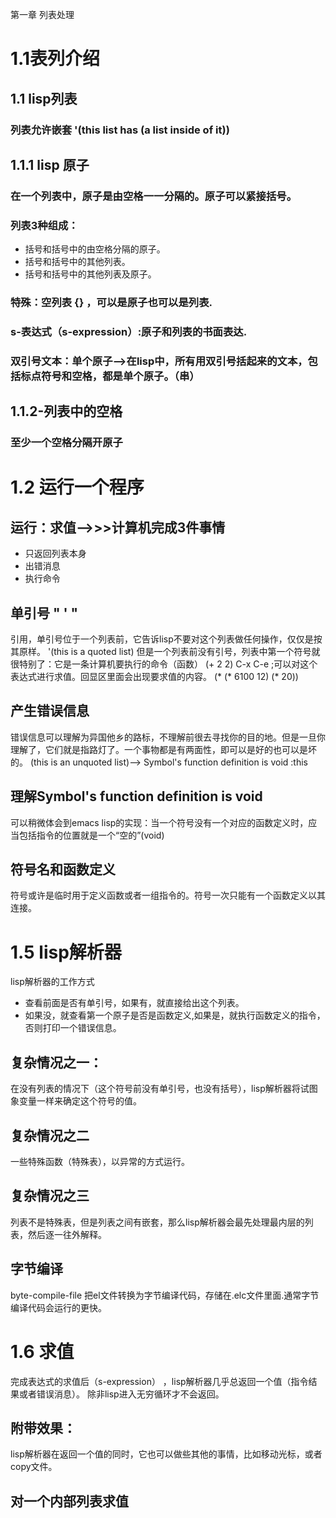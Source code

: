 第一章 列表处理
* 1.1表列介绍
** 1.1 lisp列表
*** 列表允许嵌套 '(this list has (a list inside of it))
** 1.1.1 lisp 原子
*** 在一个列表中，原子是由空格一一分隔的。原子可以紧接括号。
*** 列表3种组成：
  - 括号和括号中的由空格分隔的原子。
  - 括号和括号中的其他列表。
  - 括号和括号中的其他列表及原子。
*** 特殊：空列表 {} ，可以是原子也可以是列表.
*** s-表达式（s-expression）:原子和列表的书面表达.
*** 双引号文本：单个原子--->在lisp中，所有用双引号括起来的文本，包括标点符号和空格，都是单个原子。（串）
** 1.1.2-列表中的空格
*** 至少一个空格分隔开原子
* 1.2 运行一个程序
** 运行：求值-->>>计算机完成3件事情
   - 只返回列表本身
   - 出错消息
   - 执行命令
** 单引号 " ' " 
   引用，单引号位于一个列表前，它告诉lisp不要对这个列表做任何操作，仅仅是按其原样。
   '(this is a quoted list)
   但是一个列表前没有引号，列表中第一个符号就很特别了：它是一条计算机要执行的命令（函数）
   (+ 2 2) C-x C-e ;可以对这个表达式进行求值。回显区里面会出现要求值的内容。
   (* (* 6100 12) (* 20))


     
      



** 产生错误信息
     错误信息可以理解为异国他乡的路标，不理解前很去寻找你的目的地。但是一旦你理解了，它们就是指路灯了。一个事物都是有两面性，即可以是好的也可以是坏的。
     (this is an unquoted list)--> Symbol's function definition is void :this
** 理解Symbol's function definition is void 
   可以稍微体会到emacs lisp的实现：当一个符号没有一个对应的函数定义时，应当包括指令的位置就是一个“空的”(void)




** 符号名和函数定义
    符号或许是临时用于定义函数或者一组指令的。符号一次只能有一个函数定义以其连接。
* 1.5 lisp解析器
  lisp解析器的工作方式
- 查看前面是否有单引号，如果有，就直接给出这个列表。
- 如果没，就查看第一个原子是否是函数定义,如果是，就执行函数定义的指令，否则打印一个错误信息。

** 复杂情况之一：
   在没有列表的情况下（这个符号前没有单引号，也没有括号），lisp解析器将试图象变量一样来确定这个符号的值。
   
** 复杂情况之二
 一些特殊函数（特殊表），以异常的方式运行。

** 复杂情况之三 
  列表不是特殊表，但是列表之间有嵌套，那么lisp解析器会最先处理最内层的列表，然后逐一往外解释。
** 字节编译
   byte-compile-file 把el文件转换为字节编译代码，存储在.elc文件里面.通常字节编译代码会运行的更快。

* 1.6 求值
 完成表达式的求值后（s-expression） ，lisp解析器几乎总返回一个值（指令结果或者错误消息）。
除非lisp进入无穷循环才不会返回。
** 附带效果：
   lisp解析器在返回一个值的同时，它也可以做些其他的事情，比如移动光标，或者copy文件。

** 对一个内部列表求值
   





